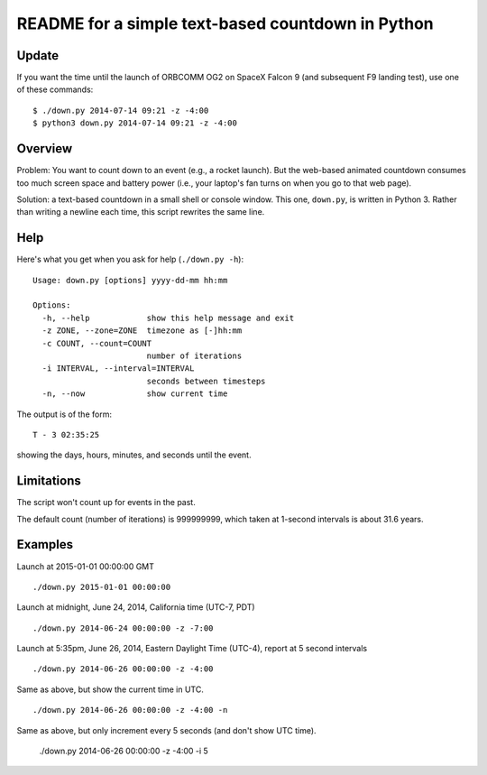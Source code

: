 ==================================================
README for a simple text-based countdown in Python
==================================================

Update
======

If you want the time until the launch of ORBCOMM OG2 on SpaceX Falcon 9
(and subsequent F9 landing test), use one of these commands::

    $ ./down.py 2014-07-14 09:21 -z -4:00
    $ python3 down.py 2014-07-14 09:21 -z -4:00

Overview
========

Problem: You want to count down to an event (e.g., a rocket launch).
But the web-based animated countdown consumes too much screen space
and battery power (i.e., your laptop's fan turns on when you go to that
web page).

Solution: a text-based countdown in a small shell or console window.
This one, ``down.py``, is written in Python 3.
Rather than writing a newline each time, this script rewrites the same line.

..  image:: pics/countdown-OCO-2.png
    :height: 82
    :width: 682
    :scale: 50 %
    :alt: Countdown for OCO-2, launching July 1, 2014
    :align: right

Help
====

Here's what you get when you ask for help (``./down.py -h``)::

    Usage: down.py [options] yyyy-dd-mm hh:mm

    Options:
      -h, --help            show this help message and exit
      -z ZONE, --zone=ZONE  timezone as [-]hh:mm
      -c COUNT, --count=COUNT
                            number of iterations
      -i INTERVAL, --interval=INTERVAL
                            seconds between timesteps
      -n, --now             show current time

The output is of the form::

    T - 3 02:35:25

showing the days, hours, minutes, and seconds until the event.

Limitations
===========

The script won't count up for events in the past.

The default count (number of iterations) is 999999999, which taken at
1-second intervals is about 31.6 years.

Examples
========

Launch at 2015-01-01 00:00:00 GMT ::

    ./down.py 2015-01-01 00:00:00

Launch at midnight, June 24, 2014, California time (UTC-7, PDT) ::

    ./down.py 2014-06-24 00:00:00 -z -7:00

Launch at 5:35pm, June 26, 2014, Eastern Daylight Time (UTC-4), report at 5 second
intervals ::

    ./down.py 2014-06-26 00:00:00 -z -4:00

Same as above, but show the current time in UTC. ::

    ./down.py 2014-06-26 00:00:00 -z -4:00 -n

Same as above, but only increment every 5 seconds (and don't show UTC time).

    ./down.py 2014-06-26 00:00:00 -z -4:00 -i 5


